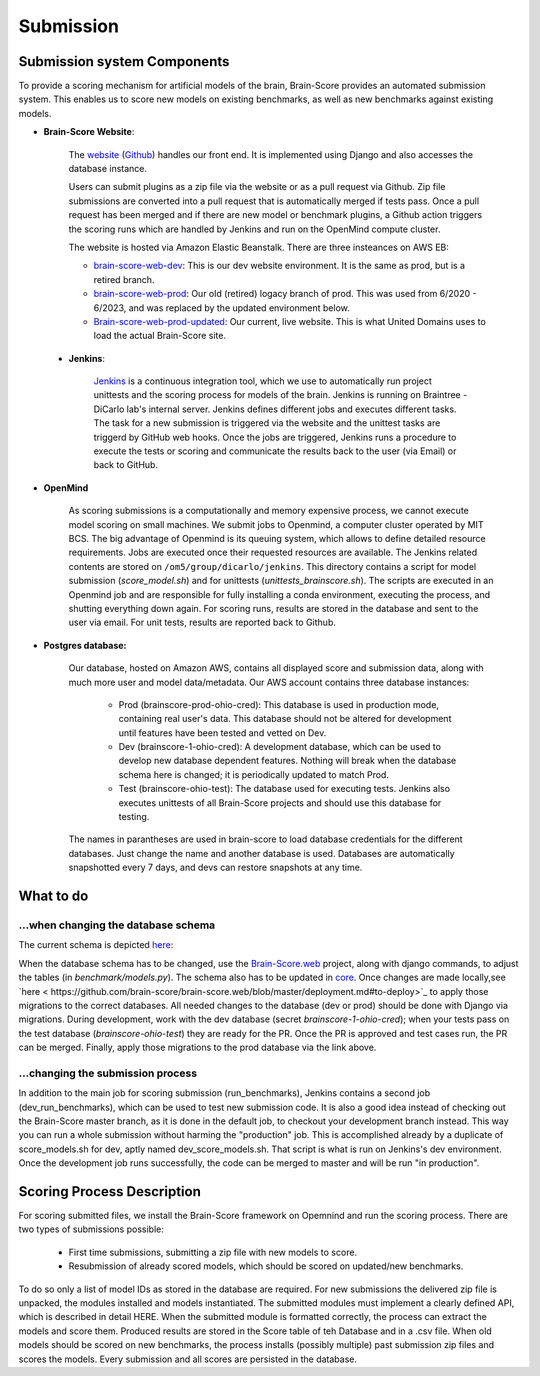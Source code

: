 Submission
----------

Submission system Components
#################



To provide a scoring mechanism for artificial models of the brain,
Brain-Score provides an automated submission system.
This enables us to score new models on existing benchmarks,
as well as new benchmarks against existing models.

.. image:: docs/source/modules/brainscore_submission.png
    :width: 200px
    :align: center
    :height: 100px
    :alt: submission system diagram

- **Brain-Score Website**:

    The `website <www.brain-score.org>`_ (`Github <https://github.com/brain-score/brain-score.web>`_) handles our front
    end. It is implemented using Django  and also accesses the database instance.

    Users can submit plugins as a zip file via the website or as a pull request via Github.
    Zip file submissions are converted into a pull request that is automatically merged if tests pass.
    Once a pull request has been merged and if there are new model or benchmark plugins,
    a Github action triggers the scoring runs which are handled by Jenkins
    and run on the OpenMind compute cluster.

    The website is hosted via Amazon Elastic Beanstalk. There are three insteances on AWS EB:

    - `brain-score-web-dev <brain-score-web-dev.us-east-2.elasticbeanstalk.com>`_: This is our dev website environment.
      It is the same as prod, but is a retired branch.

    - `brain-score-web-prod <brain-score-web-prod.us-east-2.elasticbeanstalk.com>`_: Our old (retired) logacy branch
      of prod. This was used from 6/2020 - 6/2023, and was replaced by the updated environment below.

    - `Brain-score-web-prod-updated <http://brain-score-web-prod-updated.kmk2mcntkw.us-east-2.elasticbeanstalk.com>`_:
      Our current, live website. This is what United Domains uses to load the actual Brain-Score site.


 - **Jenkins**:

    `Jenkins <http://braintree.mit.edu:8080/>`_ is a continuous integration tool, which we use to automatically run
    project unittests and the scoring process for models of the brain. Jenkins is running on Braintree - DiCarlo lab's
    internal server. Jenkins defines different jobs and executes different tasks. The task for a new submission is
    triggered via the website and the unittest tasks are triggerd by GitHub web hooks. Once the jobs are triggered,
    Jenkins runs a procedure to execute the tests or scoring and communicate the results back to the user (via Email)
    or back to GitHub.

-  **OpenMind**

    As scoring submissions is a computationally and memory expensive process, we cannot execute model scoring on small
    machines. We submit jobs to Openmind, a computer cluster operated by MIT BCS. The big advantage of Openmind is its
    queuing system, which allows to define detailed resource requirements. Jobs are executed once their requested
    resources are available. The Jenkins related contents are stored on ``/om5/group/dicarlo/jenkins``. This directory
    contains a script for model submission (`score_model.sh`) and for unittests (`unittests_brainscore.sh`). The scripts
    are executed in an Openmind job and are responsible for fully installing a conda environment, executing the process,
    and shutting everything down again. For scoring runs, results are stored in the database and sent to the user via
    email. For unit tests, results are reported back to Github.


- **Postgres database:**

    Our database, hosted on Amazon AWS, contains all displayed score and submission data, along with much more user and
    model data/metadata. Our AWS account contains three database instances:
     - Prod (brainscore-prod-ohio-cred): This database is used in production mode, containing real user's data. This
       database should not be altered for development until features have been tested and vetted on Dev.
     - Dev (brainscore-1-ohio-cred): A development database, which can be used to develop new database dependent
       features. Nothing will break when the database schema here is changed; it is periodically updated to match Prod.
     - Test (brainscore-ohio-test): The database used for executing tests. Jenkins also executes unittests of all
       Brain-Score projects and should use this database for testing.

    The names in parantheses are used in brain-score to load database credentials for the different databases.
    Just change the name and another database is used. Databases are automatically snapshotted every 7 days, and
    devs can restore snapshots at any time.






What to do
#################


...when changing the database schema
************************************
The current schema is depicted `here
<https://github.com/brain-score/brain-score/blob/master/brainscore_vision/docs/source/modules/db_schema.uml>`_:


When the database schema has to be changed, use the `Brain-Score.web <https://github.com/brain-score/brain-score.web>`_
project, along with django commands, to adjust the tables (in `benchmark/models.py`). The schema also has to be updated
in `core <https://github.com/brain-score/core/blob/main/brainscore_core/submission/database_models.py>`_. Once changes
are made locally,see `here < https://github.com/brain-score/brain-score.web/blob/master/deployment.md#to-deploy>`_ to
apply those migrations to the correct databases. All needed changes to the database (dev or prod) should be done with
Django via migrations. During development, work with the dev database (secret `brainscore-1-ohio-cred`); when your
tests pass on the test database (`brainscore-ohio-test`) they are ready for the PR. Once the PR is approved and test
cases run, the PR can be merged. Finally, apply those migrations to the prod database via the link above.


...changing the submission process
**********************************
In addition to the main job for scoring submission (run_benchmarks), Jenkins contains a second job (dev_run_benchmarks),
which can be used to test new submission code. It is also a good idea instead of checking out the Brain-Score master
branch, as it is done in the default job, to checkout your development branch instead. This way you can run a whole
submission without harming the "production" job. This is accomplished already by a duplicate of score_models.sh for dev,
aptly named dev_score_models.sh. That script is what is run on Jenkins's dev environment. Once the development job runs
successfully, the code can be merged to master and will be run "in production".

Scoring Process Description
#################
For scoring submitted files, we install the Brain-Score framework on Opemnind and run the scoring process. There are
two types of submissions possible:
   - First time submissions, submitting a zip file with new models to score.
   - Resubmission of already scored models, which should be scored on updated/new benchmarks.

To do so only a list of model IDs as stored in the database are required. For new submissions the delivered zip file is
unpacked, the modules installed and models instantiated. The submitted modules must implement a clearly defined API,
which is described in detail HERE. When the submitted module is formatted correctly, the process can extract the models
and score them. Produced results are stored in the Score table of teh Database and in a .csv file. When old models
should be scored on new benchmarks, the process installs (possibly multiple) past submission zip files and scores the
models. Every submission and all scores are persisted in the database.